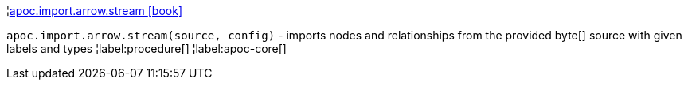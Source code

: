¦xref::overview/apoc.import.arrow/apoc.import.arrow.stream.adoc[apoc.import.arrow.stream icon:book[]] +

`apoc.import.arrow.stream(source, config)` - imports nodes and relationships from the provided byte[] source with given labels and types
¦label:procedure[]
¦label:apoc-core[]
